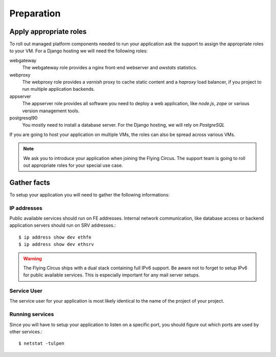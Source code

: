 .. _preparation:

Preparation
===========

Apply appropriate roles
-----------------------

To roll out managed platform components needed to run your application ask the
support to assign the appropriate roles to your VM. For a Django hosting we will
need the following roles:

webgateway
   The webgateway role provides a nginx front-end webserver and *awstats*
   statistics.

webproxy
   The webproxy role provides a *varnish* proxy to cache static content and a
   *haproxy* load balancer, if you project to run multiple application backends.

appserver
   The appserver role provides all software you need to deploy a web application,
   like *node.js*, *zope* or various version management tools.

postgresql90
   You mostly need to install a database server. For the Django
   hosting, we will rely on *PostgreSQL*

If you are going to host your application on multiple VMs, the roles can also be
spread across various VMs.

.. note:: We ask you to introduce your application when joining the Flying
   Circus. The support team is going to roll out appropriate roles for your
   special use case.

.. _service-deployment-checklist:

Gather facts
------------

To setup your application you will need to gather the following informations:

IP addresses
~~~~~~~~~~~~

Public available services should run on FE addresses. Internal network
communication, like database access or backend application servers should run on
SRV addresses.::

   $ ip address show dev ethfe
   $ ip address show dev ethsrv

.. warning:: The Flying Circus ships with a dual stack containing full IPv6
   support. Be aware not to forget to setup IPv6 for public available services.
   This is especially important for any mail server setups.

Service User
~~~~~~~~~~~~

The service user for your application is most likely identical to the name of
the project of your project.

Running services
~~~~~~~~~~~~~~~~

Since you will have to setup your application to listen on a specific port, you
should figure out which ports are used by other services.::

   $ netstat -tulpen
